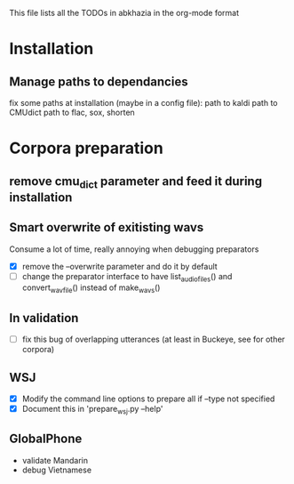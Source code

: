 This file lists all the TODOs in abkhazia in the org-mode format

* Installation
** Manage paths to dependancies
fix some paths at installation (maybe in a config file):
    path to kaldi
    path to CMUdict
    path to flac, sox, shorten
* Corpora preparation
** remove cmu_dict parameter and feed it during installation
** Smart overwrite of exitisting wavs
Consume a lot of time, really annoying when debugging preparators
  - [X] remove the --overwrite parameter and do it by default
  - [ ] change the preparator interface to have list_audio_files() and
    convert_wavfile() instead of make_wavs()
** In validation
  - [ ] fix this bug of overlapping utterances (at least in Buckeye,
    see for other corpora)
** WSJ
  - [X] Modify the command line options to prepare all if --type not specified
  - [X] Document this in 'prepare_wsj.py --help'
** GlobalPhone
  - validate Mandarin
  - debug Vietnamese
